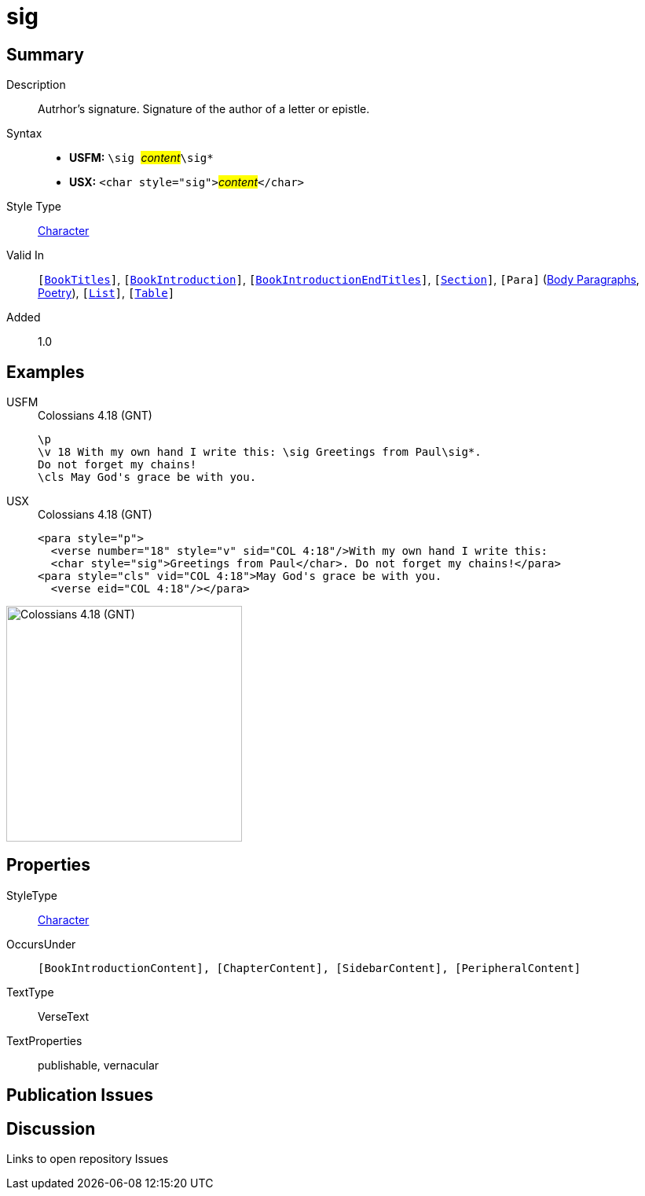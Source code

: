= sig
:description: Author's signature
:url-repo: https://github.com/usfm-bible/tcdocs/blob/main/markers/char/sig.adoc
:noindex:
ifndef::localdir[]
:source-highlighter: rouge
:localdir: ../
endif::[]
:imagesdir: {localdir}/images

// tag::public[]

== Summary

Description:: Autrhor's signature. Signature of the author of a letter or epistle.
Syntax::
* *USFM:* ``++\sig ++``#__content__#``++\sig*++``
* *USX:* ``++<char style="sig">++``#__content__#``++</char>++``
Style Type:: xref:char:index.adoc[Character]
Valid In:: `[xref:doc:index.adoc#doc-book-titles[BookTitles]]`, `[xref:doc:index.adoc#doc-book-intro[BookIntroduction]]`, `[xref:doc:index.adoc#doc-book-intro-end-titles[BookIntroductionEndTitles]]`, `[xref:para:titles-sections/index.adoc[Section]]`, `[Para]` (xref:para:paragraphs/index.adoc[Body Paragraphs], xref:para:poetry/index.adoc[Poetry]), `[xref:para:lists/index.adoc[List]]`, `[xref:para:tables/index.adoc[Table]]`
// tag::spec[]
Added:: 1.0
// end::spec[]

== Examples

[tabs]
======
USFM::
+
.Colossians 4.18 (GNT)
[source#src-usfm-char-sig_1,usfm,highlight=2]
----
\p
\v 18 With my own hand I write this: \sig Greetings from Paul\sig*. 
Do not forget my chains!
\cls May God's grace be with you.
----
USX::
+
.Colossians 4.18 (GNT)
[source#src-usx-char-sig_1,xml,highlight=2]
----
<para style="p">
  <verse number="18" style="v" sid="COL 4:18"/>With my own hand I write this: 
  <char style="sig">Greetings from Paul</char>. Do not forget my chains!</para>
<para style="cls" vid="COL 4:18">May God's grace be with you.
  <verse eid="COL 4:18"/></para>
----
======

image::char/sig_1.jpg[Colossians 4.18 (GNT),300]

== Properties

StyleType:: xref:char:index.adoc[Character]
OccursUnder:: `[BookIntroductionContent], [ChapterContent], [SidebarContent], [PeripheralContent]`
TextType:: VerseText
TextProperties:: publishable, vernacular

== Publication Issues

// end::public[]

== Discussion

Links to open repository Issues